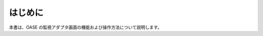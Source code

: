 =================================
はじめに
=================================

本書は、OASE の監視アダプタ画面の機能および操作方法について説明します。
